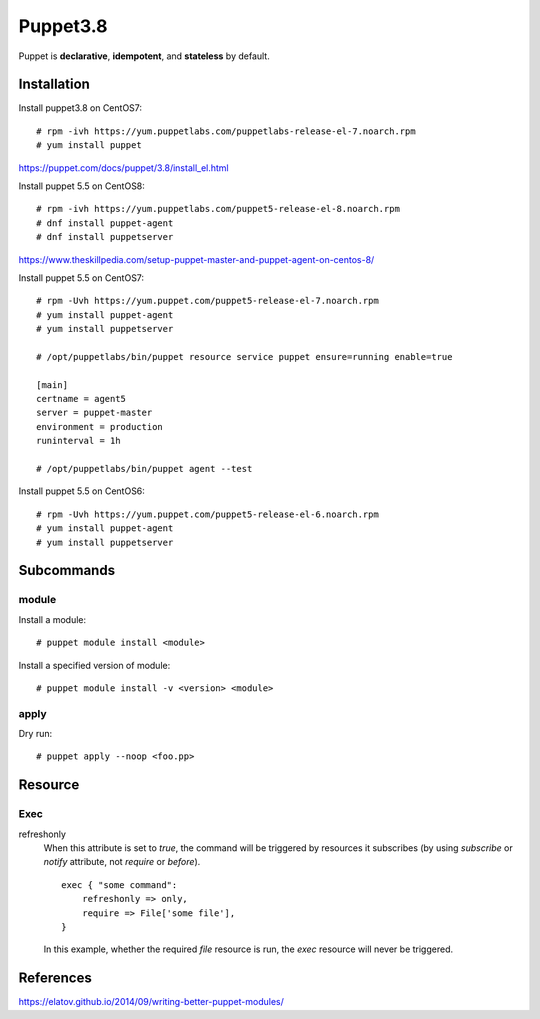Puppet3.8
=========

Puppet is **declarative**, **idempotent**, and **stateless** by default.

Installation
------------

Install puppet3.8 on CentOS7: ::

    # rpm -ivh https://yum.puppetlabs.com/puppetlabs-release-el-7.noarch.rpm
    # yum install puppet

https://puppet.com/docs/puppet/3.8/install_el.html

Install puppet 5.5 on CentOS8: ::

    # rpm -ivh https://yum.puppetlabs.com/puppet5-release-el-8.noarch.rpm
    # dnf install puppet-agent
    # dnf install puppetserver

https://www.theskillpedia.com/setup-puppet-master-and-puppet-agent-on-centos-8/

Install puppet 5.5 on CentOS7: ::

    # rpm -Uvh https://yum.puppet.com/puppet5-release-el-7.noarch.rpm
    # yum install puppet-agent
    # yum install puppetserver

    # /opt/puppetlabs/bin/puppet resource service puppet ensure=running enable=true

    [main]
    certname = agent5
    server = puppet-master
    environment = production
    runinterval = 1h

    # /opt/puppetlabs/bin/puppet agent --test


Install puppet 5.5 on CentOS6: ::

    # rpm -Uvh https://yum.puppet.com/puppet5-release-el-6.noarch.rpm
    # yum install puppet-agent
    # yum install puppetserver



Subcommands
-----------

module
""""""

Install a module:

::

    # puppet module install <module>

Install a specified version of module:

::

    # puppet module install -v <version> <module>


apply
"""""

Dry run:

::

    # puppet apply --noop <foo.pp>

Resource
--------

Exec
""""

refreshonly
    When this attribute is set to *true*, the command will be triggered by
    resources it subscribes (by using *subscribe* or *notify* attribute, not
    *require* or *before*).

    ::

        exec { "some command":
            refreshonly => only,
            require => File['some file'],
        }

    In this example, whether the required *file* resource is run, the *exec*
    resource will never be triggered.


References
----------

https://elatov.github.io/2014/09/writing-better-puppet-modules/
